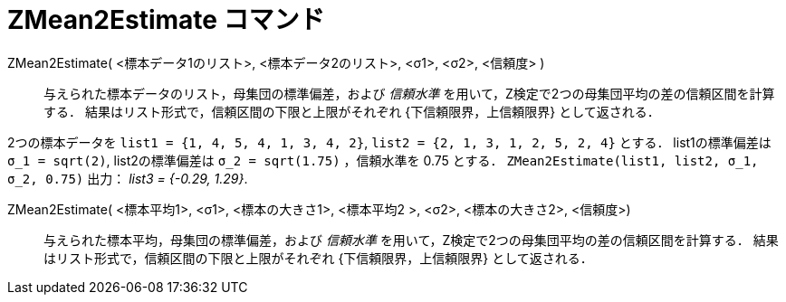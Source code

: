 = ZMean2Estimate コマンド
:page-en: commands/ZMean2Estimate
ifdef::env-github[:imagesdir: /ja/modules/ROOT/assets/images]

ZMean2Estimate( <標本データ1のリスト>, <標本データ2のリスト>, <σ1>, <σ2>, <信頼度> )::
  与えられた標本データのリスト，母集団の標準偏差，および _信頼水準_
  を用いて，Z検定で2つの母集団平均の差の信頼区間を計算する．
  結果はリスト形式で，信頼区間の下限と上限がそれぞれ {下信頼限界，上信頼限界} として返される．

[EXAMPLE]
====

2つの標本データを `++list1 = {1, 4, 5, 4, 1, 3, 4, 2}++`, `++list2 = {2, 1, 3, 1, 2, 5, 2, 4}++` とする．
list1の標準偏差は `++σ_1 = sqrt(2)++`, list2の標準偏差は `++σ_2  = sqrt(1.75)++` ，信頼水準を 0.75 とする．
`++ZMean2Estimate(list1, list2, σ_1,  σ_2, 0.75)++` 出力： _list3 = {-0.29, 1.29}_.

====

ZMean2Estimate( <標本平均1>, <σ1>, <標本の大きさ1>, <標本平均2 >, <σ2>, <標本の大きさ2>, <信頼度>)::
  与えられた標本平均，母集団の標準偏差，および _信頼水準_ を用いて，Z検定で2つの母集団平均の差の信頼区間を計算する．
  結果はリスト形式で，信頼区間の下限と上限がそれぞれ {下信頼限界，上信頼限界} として返される．
